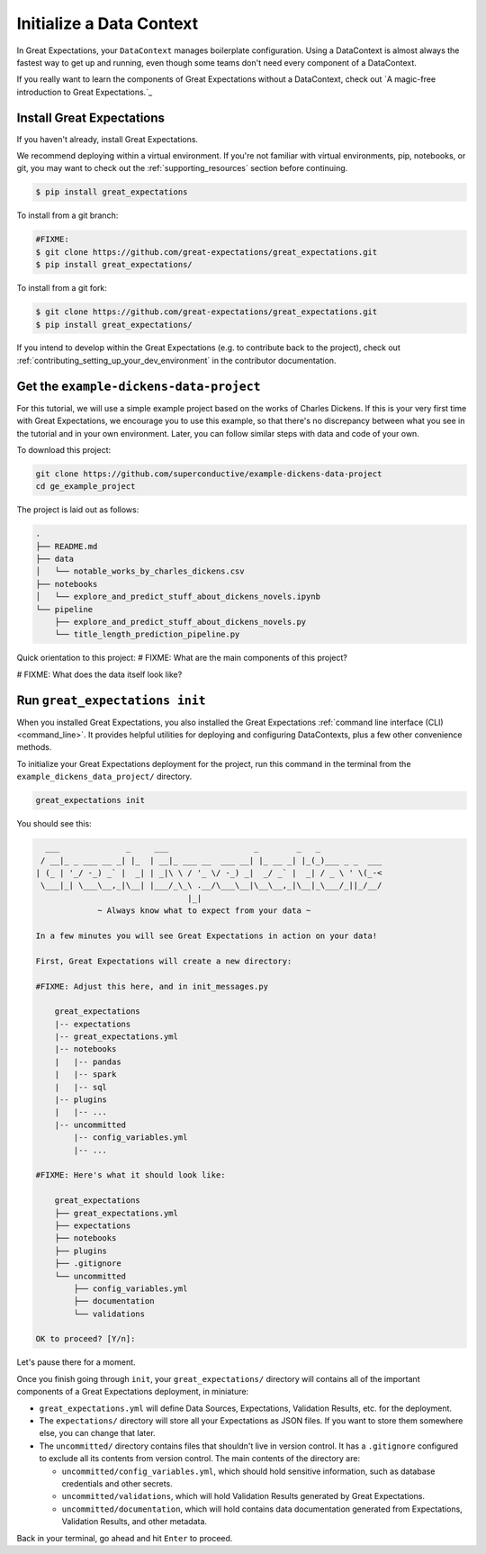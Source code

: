 .. _getting_started__initialize_a_data_context:

Initialize a Data Context
===============================================

In Great Expectations, your ``DataContext`` manages boilerplate configuration. Using a DataContext is almost always the fastest way to get up and running, even though some teams don't need every component of a DataContext.

If you really want to learn the components of Great Expectations without a DataContext, check out `A magic-free introduction to Great Expectations.`_


Install Great Expectations
-----------------------------------------------

If you haven't already, install Great Expectations.

We recommend deploying within a virtual environment. If you're not familiar with virtual environments, pip, notebooks,
or git, you may want to check out the :ref:`supporting_resources` section before continuing.

.. raw:: html

   The command to install is especially great <a href="https://great-expectations-web-assets.s3.us-east-2.amazonaws.com/pip_install_great_expectations.png" target="_blank">if you're a Dickens fan</a>:
   <br/>
   <br/>

.. code-block:: bash

    $ pip install great_expectations

To install from a git branch:

.. code-block:: bash

    #FIXME:
    $ git clone https://github.com/great-expectations/great_expectations.git
    $ pip install great_expectations/

To install from a git fork:

.. code-block:: bash

    $ git clone https://github.com/great-expectations/great_expectations.git
    $ pip install great_expectations/

If you intend to develop within the Great Expectations (e.g. to contribute back to the project), check out :ref:`contributing_setting_up_your_dev_environment` in the contributor documentation.

Get the ``example-dickens-data-project``
-----------------------------------------------

For this tutorial, we will use a simple example project based on the works of Charles Dickens. If this is your very first time with Great Expectations, we encourage you to use this example, so that there's no discrepancy between what you see in the tutorial and in your own environment. Later, you can follow similar steps with data and code of your own.

To download this project:

.. code-block:: bash

    git clone https://github.com/superconductive/example-dickens-data-project
    cd ge_example_project

The project is laid out as follows:

.. code-block:: bash

    .
    ├── README.md
    ├── data
    │   └── notable_works_by_charles_dickens.csv
    ├── notebooks
    │   └── explore_and_predict_stuff_about_dickens_novels.ipynb
    └── pipeline
        ├── explore_and_predict_stuff_about_dickens_novels.py
        └── title_length_prediction_pipeline.py


Quick orientation to this project: 
# FIXME: What are the main components of this project?

# FIXME: What does the data itself look like?

Run ``great_expectations init``
-----------------------------------------------

When you installed Great Expectations, you also installed the Great Expectations :ref:`command line interface (CLI) <command_line>`. It provides helpful utilities for deploying and configuring DataContexts, plus a few other convenience methods.

To initialize your Great Expectations deployment for the project, run this command in the terminal from the ``example_dickens_data_project/`` directory.

.. code-block:: bash

    great_expectations init


You should see this:

.. code-block:: bash

      ___              _     ___                  _        _   _             
     / __|_ _ ___ __ _| |_  | __|_ ___ __  ___ __| |_ __ _| |_(_)___ _ _  ___
    | (_ | '_/ -_) _` |  _| | _|\ \ / '_ \/ -_) _|  _/ _` |  _| / _ \ ' \(_-<
     \___|_| \___\__,_|\__| |___/_\_\ .__/\___\__|\__\__,_|\__|_\___/_||_/__/
                                    |_|                                      
                 ~ Always know what to expect from your data ~             

    In a few minutes you will see Great Expectations in action on your data!
    
    First, Great Expectations will create a new directory:
    
    #FIXME: Adjust this here, and in init_messages.py

        great_expectations
        |-- expectations
        |-- great_expectations.yml
        |-- notebooks
        |   |-- pandas
        |   |-- spark
        |   |-- sql
        |-- plugins
        |   |-- ...
        |-- uncommitted
            |-- config_variables.yml
            |-- ...

    #FIXME: Here's what it should look like:

        great_expectations
        ├── great_expectations.yml
        ├── expectations
        ├── notebooks
        ├── plugins
        ├── .gitignore
        └── uncommitted
            ├── config_variables.yml
            ├── documentation
            └── validations

    OK to proceed? [Y/n]: 


Let's pause there for a moment.
    
Once you finish going through ``init``, your ``great_expectations/`` directory will contains all of the important components of a Great Expectations deployment, in miniature:

* ``great_expectations.yml`` will define Data Sources, Expectations, Validation Results, etc. for the deployment.
* The ``expectations/`` directory will store all your Expectations as JSON files. If you want to store them somewhere else, you can change that later.
* The ``uncommitted/`` directory contains files that shouldn't live in version control. It has a ``.gitignore`` configured to exclude all its contents from version control. The main contents of the directory are:

  * ``uncommitted/config_variables.yml``, which should hold sensitive information, such as database credentials and other secrets.
  * ``uncommitted/validations``, which will hold Validation Results generated by Great Expectations.
  * ``uncommitted/documentation``, which will hold contains data documentation generated from Expectations, Validation Results, and other metadata.

Back in your terminal, go ahead and hit ``Enter`` to proceed.